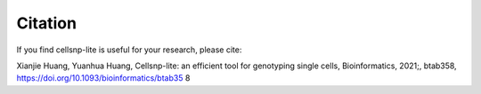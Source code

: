 Citation
========

If you find cellsnp-lite is useful for your research, please cite:

Xianjie Huang, Yuanhua Huang, Cellsnp-lite: an efficient tool for genotyping single cells, Bioinformatics, 2021;, btab358, https://doi.org/10.1093/bioinformatics/btab35
8

